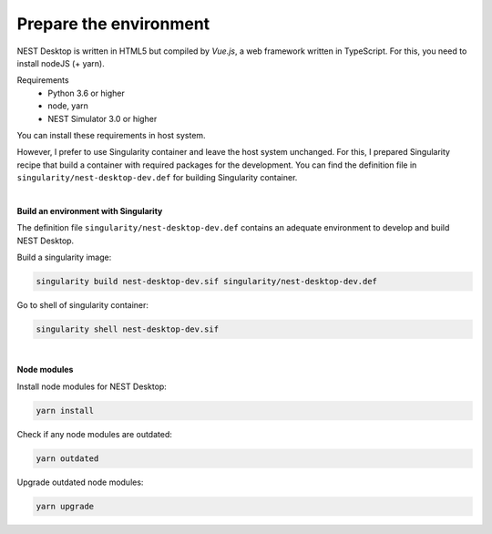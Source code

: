 Prepare the environment
=======================


NEST Desktop is written in HTML5 but compiled by `Vue.js`, a web framework written in TypeScript.
For this, you need to install nodeJS (+ yarn).

Requirements
  - Python 3.6 or higher
  - node, yarn
  - NEST Simulator 3.0 or higher

You can install these requirements in host system.

However, I prefer to use Singularity container and leave the host system unchanged.
For this, I prepared Singularity recipe that build a container with required packages for the development.
You can find the definition file in ``singularity/nest-desktop-dev.def`` for building Singularity container.

|

**Build an environment with Singularity**

The definition file ``singularity/nest-desktop-dev.def``
contains an adequate environment to develop and build NEST Desktop.

Build a singularity image:

.. code-block:: bash

  singularity build nest-desktop-dev.sif singularity/nest-desktop-dev.def

Go to shell of singularity container:

.. code-block:: bash

  singularity shell nest-desktop-dev.sif

|

**Node modules**

Install node modules for NEST Desktop:

.. code-block:: bash

  yarn install


Check if any node modules are outdated:

.. code-block:: bash

  yarn outdated


Upgrade outdated node modules:

.. code-block:: bash

  yarn upgrade
